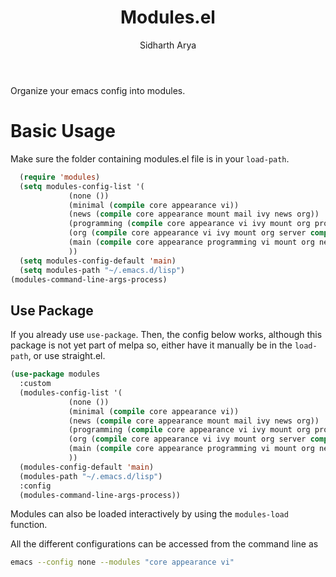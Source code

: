#+TITLE: Modules.el
#+AUTHOR: Sidharth Arya

Organize your emacs config into modules.  

* Basic Usage
Make sure the folder containing modules.el file is in your ~load-path~.
#+begin_src emacs-lisp
    (require 'modules)
    (setq modules-config-list '(
		       (none ())
		       (minimal (compile core appearance vi))
		       (news (compile core appearance mount mail ivy news org))
		       (programming (compile core appearance vi ivy mount org programming vc))
		       (org (compile core appearance vi ivy mount org server compile dashboard))
		       (main (compile core appearance programming vi mount org news mail dashboard vc tracking finance server))
		       ))
    (setq modules-config-default 'main)
    (setq modules-path "~/.emacs.d/lisp")
  (modules-command-line-args-process)
#+end_src
** Use Package
 If you already use ~use-package~. Then, the config below works, although this package is not yet part of melpa so, either have it manually be in the ~load-path~, or use straight.el.
  #+begin_src emacs-lisp
  (use-package modules
    :custom
    (modules-config-list '(
			   (none ())
			   (minimal (compile core appearance vi))
			   (news (compile core appearance mount mail ivy news org))
			   (programming (compile core appearance vi ivy mount org programming vc))
			   (org (compile core appearance vi ivy mount org server compile dashboard))
			   (main (compile core appearance programming vi mount org news mail dashboard vc tracking finance server))
			   ))
    (modules-config-default 'main)
    (modules-path "~/.emacs.d/lisp")
    :config
    (modules-command-line-args-process))
  #+end_src
Modules can also be loaded interactively by using the ~modules-load~ function.

All the different configurations can be accessed from the command line as 
#+begin_src sh
emacs --config none --modules "core appearance vi"
#+end_src

